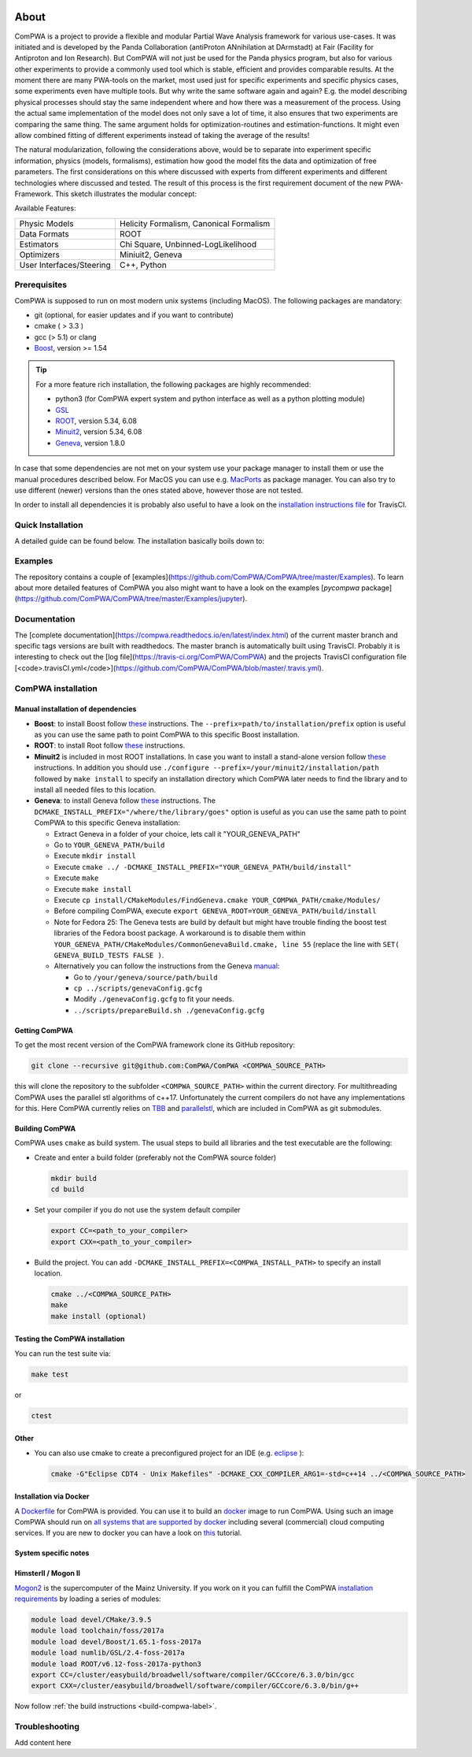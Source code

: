 .. image:: https://travis-ci.org/ComPWA/ComPWA.svg?branch=master
    :target: https://travis-ci.org/ComPWA/ComPWA

.. image:: https://codecov.io/gh/ComPWA/ComPWA/branch/master/graph/badge.svg 
    :target: https://codecov.io/gh/ComPWA/ComPWA

.. image:: https://www.codefactor.io/repository/github/compwa/compwa/badge 
    :target: https://www.codefactor.io/repository/github/compwa/compwa

.. image:: https://scan.coverity.com/projects/13697/badge.svg
    :target: https://scan.coverity.com/projects/compwa-compwa

.. image:: https://github.com/ComPWA/ComPWA/blob/master/doc/images/logo.png

About
=====

ComPWA is a project to provide a flexible and modular Partial Wave Analysis framework for various use-cases. It was initiated and is developed by the Panda Collaboration (antiProton ANnihilation at DArmstadt) at Fair (Facility for Antiproton and Ion Research). But ComPWA will not just be used for the Panda physics program, but also for various other experiments to provide a commonly used tool which is stable, efficient and provides comparable results. At the moment there are many PWA-tools on the market, most used just for specific experiments and specific physics cases, some experiments even have multiple tools. But why write the same software again and again? E.g. the model describing physical processes should stay the same independent where and how there was a measurement of the process. Using the actual same implementation of the model does not only save a lot of time, it also ensures that two experiments are comparing the same thing. The same argument holds for optimization-routines and estimation-functions. It might even allow combined fitting of different experiments instead of taking the average of the results!

The natural modularization, following the considerations above, would be to separate into experiment specific information, physics (models, formalisms), estimation how good the model fits the data and optimization of free parameters. The first considerations on this where discussed with experts from different experiments and different technologies where discussed and tested. The result of this process is the first requirement document of the new PWA-Framework.
This sketch illustrates the modular concept: 

.. image:: https://github.com/ComPWA/ComPWA/blob/master/doc/images/compwa_modules.png

Available Features:

=========================  ===================================================
Physic Models              Helicity Formalism, Canonical Formalism
Data Formats               ROOT
Estimators                 Chi Square, Unbinned-LogLikelihood
Optimizers                 Miniuit2, Geneva
User Interfaces/Steering   C++, Python
=========================  ===================================================

Prerequisites
-------------

ComPWA is supposed to run on most modern unix systems (including MacOS). The following packages are mandatory:

* git (optional, for easier updates and if you want to contribute)
* cmake ( > 3.3 )
* gcc (> 5.1) or clang
* `Boost <http://www.boost.org/users/download/>`__\ , version >= 1.54

.. tip::
   For a more feature rich installation, the following packages are highly recommended:

   * python3 (for ComPWA expert system and python interface as well as a python plotting module)
   * `GSL <https://www.gnu.org/software/gsl/>`__
   * `ROOT <http://root.cern.ch/drupal/content/downloading-root>`__\ , version 5.34, 6.08
   * `Minuit2 <http://seal.web.cern.ch/seal/snapshot/work-packages/mathlibs/minuit/>`__\ , version 5.34, 6.08
   * `Geneva <https://launchpad.net/geneva/+download>`__\ , version 1.8.0

In case that some dependencies are not met on your system use your package manager to install them or use the manual procedures described below. For MacOS you can use e.g. `MacPorts <https://www.macports.org>`_ as package manager.
You can also try to use different (newer) versions than the ones stated above, however those are not tested.

In order to install all dependencies it is probably also useful to have a look
on the `installation instructions file <https://github.com/ComPWA/ComPWA/blob/master/.travis.yml>`__ for TravisCI.

Quick Installation
------------------
A detailed guide can be found below. The installation basically boils down to:

.. code-block:: bash
   :linenos:
    git clone https://github.com/ComPWA/ComPWA.git <COMPWA_SOURCE_PATH>
    cd <COMPWA_SOURCE_PATH> && git submodule init && git submodule update
    mkdir build && cd build
    cmake ../<COMPWA_SOURCE_PATH>
    make
    pip install ./pycompwa --user (optional)

Examples
--------
The repository contains a couple of [examples](https://github.com/ComPWA/ComPWA/tree/master/Examples). To learn about more detailed features of ComPWA you also might want to have a look on the examples [`pycompwa` package](https://github.com/ComPWA/ComPWA/tree/master/Examples/jupyter).

Documentation
-------------
The [complete documentation](https://compwa.readthedocs.io/en/latest/index.html) of the current master branch and specific tags versions are built with readthedocs.
The master branch is automatically built using TravisCI. Probably it is interesting to check out the [log file](https://travis-ci.org/ComPWA/ComPWA) and the projects TravisCI configuration file [<code>.travisCI.yml</code>](https://github.com/ComPWA/ComPWA/blob/master/.travis.yml).


ComPWA installation
-------------------
Manual installation of dependencies
^^^^^^^^^^^^^^^^^^^^^^^^^^^^^^^^^^^

* **Boost**: to install Boost follow 
  `these <http://www.boost.org/doc/libs/1_54_0/more/getting_started/unix-variants.html#easy-build-and-install>`__ 
  instructions. The ``--prefix=path/to/installation/prefix`` option is useful
  as you can use the same path to point ComPWA to this specific Boost
  installation.

* **ROOT**: to install Root follow
  `these <http://root.cern.ch/drupal/content/installing-root-source>`__
  instructions.

* **Minuit2** is included in most ROOT installations. In case you want to
  install a stand-alone version follow
  `these <http://seal.web.cern.ch/seal/snapshot/work-packages/mathlibs/minuit/gettingStarted/autoconf.html>`__
  instructions. In addition you should use
  ``./configure --prefix=/your/minuit2/installation/path`` followed by
  ``make install`` to specify an installation directory which ComPWA later
  needs to find the library and to install all needed files to this location.

* **Geneva**: to install Geneva follow 
  `these <http://www.gemfony.eu/index.php?id=genevainstallation>`__ 
  instructions. The ``DCMAKE_INSTALL_PREFIX="/where/the/library/goes"`` option
  is useful as you can use the same path to point ComPWA to this specific 
  Geneva installation:

  * Extract Geneva in a folder of your choice, lets call it "YOUR_GENEVA_PATH"
  * Go to ``YOUR_GENEVA_PATH/build``
  * Execute ``mkdir install``
  * Execute ``cmake ../ -DCMAKE_INSTALL_PREFIX="YOUR_GENEVA_PATH/build/install"``
  * Execute ``make``
  * Execute ``make install``
  * Execute ``cp install/CMakeModules/FindGeneva.cmake YOUR_COMPWA_PATH/cmake/Modules/``
  * Before compiling ComPWA, execute ``export GENEVA_ROOT=YOUR_GENEVA_PATH/build/install``
  * Note for Fedora 25: The Geneva tests are build by default but might have trouble finding the boost test libraries of the Fedora boost package. A workaround is to disable them within ``YOUR_GENEVA_PATH/CMakeModules/CommonGenevaBuild.cmake, line 55`` (replace the line with ``SET( GENEVA_BUILD_TESTS FALSE )``.
  * Alternatively you can follow the instructions from the Geneva `manual <http://www.gemfony.eu/fileadmin/documentation/geneva-manual.pdf>`__\ :

    * Go to ``/your/geneva/source/path/build``
    * ``cp ../scripts/genevaConfig.gcfg``
    * Modify ``./genevaConfig.gcfg`` to fit your needs.
    * ``../scripts/prepareBuild.sh ./genevaConfig.gcfg``


Getting ComPWA
^^^^^^^^^^^^^^

To get the most recent version of the ComPWA framework clone its GitHub repository:

.. code-block:: shell

   git clone --recursive git@github.com:ComPWA/ComPWA <COMPWA_SOURCE_PATH>

this will clone the repository to the subfolder ``<COMPWA_SOURCE_PATH>`` within the current directory.
For multithreading ComPWA uses the parallel stl algorithms of c++17. Unfortunately the current compilers do not have any implementations for this. Here ComPWA currently relies on `TBB <https://github.com/01org/tbb>`_ and `parallelstl <https://github.com/intel/parallelstl>`_\ , which are included in ComPWA as git submodules. 


.. _build-compwa-label:

Building ComPWA
^^^^^^^^^^^^^^^

ComPWA uses ``cmake`` as build system. The usual steps to build all libraries and the test executable are the following:

* Create and enter a build folder (preferably not the ComPWA source folder)

  .. code-block:: shell

     mkdir build
     cd build

* Set your compiler if you do not use the system default compiler

  .. code-block:: shell

     export CC=<path_to_your_compiler> 
     export CXX=<path_to_your_compiler>

* Build the project. You can add ``-DCMAKE_INSTALL_PREFIX=<COMPWA_INSTALL_PATH>`` to specify an install location.

  .. code-block:: shell

     cmake ../<COMPWA_SOURCE_PATH> 
     make
     make install (optional)

.. _setup-venv-label:

Testing the ComPWA installation
^^^^^^^^^^^^^^^^^^^^^^^^^^^^^^^

You can run the test suite via:

.. code-block:: shell
   
   make test

or

.. code-block:: shell
   
   ctest

Other
^^^^^

* You can also use cmake to create a preconfigured project for an IDE (e.g.
  `eclipse <https://www.eclipse.org>`__ ):

  .. code-block:: shell
  
     cmake -G"Eclipse CDT4 - Unix Makefiles" -DCMAKE_CXX_COMPILER_ARG1=-std=c++14 ../<COMPWA_SOURCE_PATH>

Installation via Docker
^^^^^^^^^^^^^^^^^^^^^^^

A `Dockerfile <https://github.com/ComPWA/ComPWA/blob/master/Dockerfile>`__ for
ComPWA is provided. You can use it to build an 
`docker <https://www.docker.com>`__ image to run ComPWA. Using such an image
ComPWA should run on 
`all systems that are supported by docker <https://docs.docker.com/engine/installation/>`__
including several (commercial) cloud computing services. If you are new to
docker you can have a look on `this <https://prakhar.me/docker-curriculum/>`__
tutorial.

System specific notes
^^^^^^^^^^^^^^^^^^^^^

HimsterII / Mogon II
^^^^^^^^^^^^^^^^^^^^

`Mogon2 <https://hpc.uni-mainz.de/>`__ is the supercomputer of the Mainz
University. If you work on it you can fulfill the ComPWA 
`installation requirements <#requirements>`_ by loading a series of modules:

.. code-block:: shell

   module load devel/CMake/3.9.5
   module load toolchain/foss/2017a
   module load devel/Boost/1.65.1-foss-2017a
   module load numlib/GSL/2.4-foss-2017a
   module load ROOT/v6.12-foss-2017a-python3
   export CC=/cluster/easybuild/broadwell/software/compiler/GCCcore/6.3.0/bin/gcc
   export CXX=/cluster/easybuild/broadwell/software/compiler/GCCcore/6.3.0/bin/g++

Now follow :ref:`the build instructions <build-compwa-label>`.

Troubleshooting
---------------

Add content here
